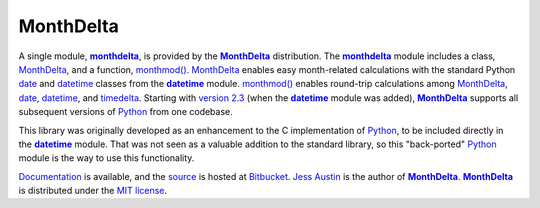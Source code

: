 ==========
MonthDelta
==========

A single module, |mod|_, is provided by the |MonthDelta|_ distribution. The
|mod|_ module includes a class, |MD|_, and a function, `monthmod()`_. |MD|_
enables easy month-related calculations with the standard Python date_ and
datetime_ classes from the |DT|_ module. `monthmod()`_ enables round-trip
calculations among |MD|_, date_, datetime_, and timedelta_. Starting with
`version 2.3`_ (when the |DT|_ module was added), |MonthDelta|_ supports all
subsequent versions of Python_ from one codebase.

This library was originally developed as an enhancement to the C implementation
of Python_, to be included directly in the |DT|_ module. That was not seen as a
valuable addition to the standard library, so this "back-ported" Python_ module
is the way to use this functionality.

Documentation_ is available, and the source_ is hosted at Bitbucket_. `Jess
Austin`_ is the author of |MonthDelta|_. |MonthDelta|_ is distributed under
the `MIT license`_.

.. |MonthDelta| replace:: **MonthDelta**
.. |mod| replace:: **monthdelta**
.. _mod: http://packages.python.org/MonthDelta/#module-monthdelta
.. |MD| replace:: MonthDelta
.. _MD: http://packages.python.org/MonthDelta#monthdelta.MonthDelta
.. _`monthmod()`: http://packages.python.org/MonthDelta#monthdelta.monthmod
.. |DT| replace:: **datetime**
.. _DT: http://docs3.python.org/library/datetime.html
.. _date: http://docs3.python.org/library/datetime.html#datetime.date
.. _datetime: http://docs3.python.org/library/datetime.html#datetime.datetime
.. _timedelta: http://docs3.python.org/library/datetime.html#datetime.timedelta
.. _Python: http://python.org
.. _Documentation: http://packages.python.org/MonthDelta
.. _source: https://bitbucket.org/jessaustin/monthdelta
.. _Bitbucket: https://bitbucket.org
.. _`Jess Austin`: mailto:jess.austin@gmail.com
.. _`MIT License`: http://www.opensource.org/licenses/mit-license.php
.. _`version 2.3`: http://www.python.org/download/releases/2.3.7
